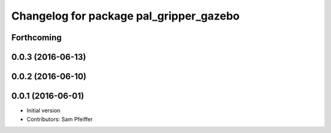 ^^^^^^^^^^^^^^^^^^^^^^^^^^^^^^^^^^^^^^^^
Changelog for package pal_gripper_gazebo
^^^^^^^^^^^^^^^^^^^^^^^^^^^^^^^^^^^^^^^^

Forthcoming
-----------

0.0.3 (2016-06-13)
------------------

0.0.2 (2016-06-10)
------------------

0.0.1 (2016-06-01)
------------------
* Initial version
* Contributors: Sam Pfeiffer
